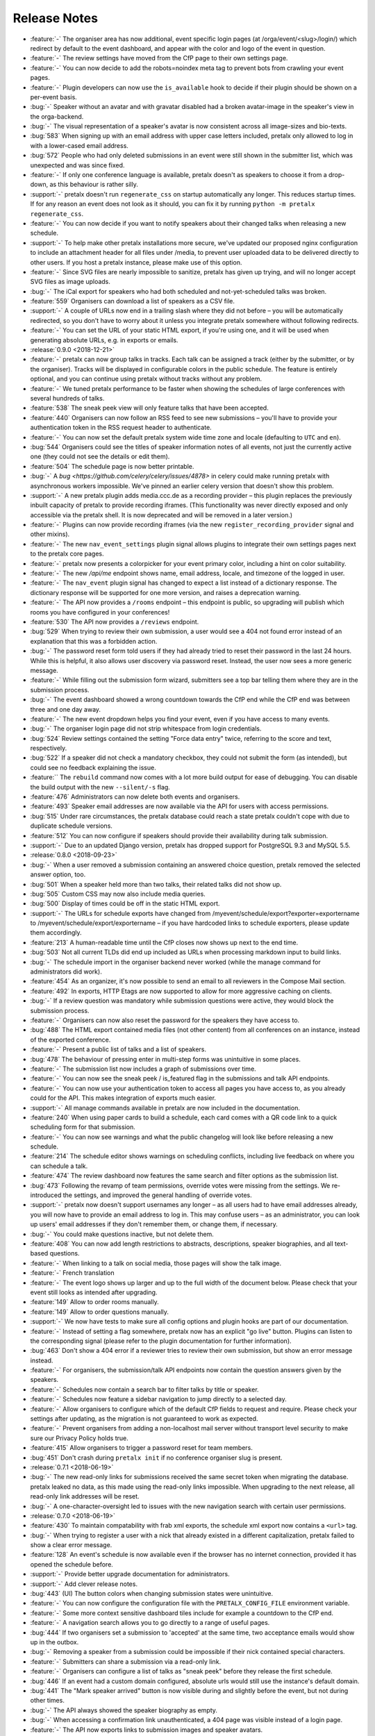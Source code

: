 .. _changelog:

Release Notes
=============

- :feature:`-` The organiser area has now additional, event specific login pages (at /orga/event/<slug>/login/) which redirect by default to the event dashboard, and appear with the color and logo of the event in question.
- :feature:`-` The review settings have moved from the CfP page to their own settings page.
- :feature:`-` You can now decide to add the robots=noindex meta tag to prevent bots from crawling your event pages.
- :feature:`-` Plugin developers can now use the ``is_available`` hook to decide if their plugin should be shown on a per-event basis.
- :bug:`-` Speaker without an avatar and with gravatar disabled had a broken avatar-image in the speaker's view in the orga-backend.
- :bug:`-` The visual representation of a speaker's avatar is now consistent across all image-sizes and bio-texts.
- :bug:`583` When signing up with an email address with upper case letters included, pretalx only allowed to log in with a lower-cased email address.
- :bug:`572` People who had only deleted submissions in an event were still shown in the submitter list, which was unexpected and was since fixed.
- :feature:`-` If only one conference language is available, pretalx doesn't as speakers to choose it from a drop-down, as this behaviour is rather silly.
- :support:`-` pretalx doesn't run ``regenerate_css`` on startup automatically any longer. This reduces startup times. If for any reason an event does not look as it should, you can fix it by running ``python -m pretalx regenerate_css``.
- :feature:`-` You can now decide if you want to notify speakers about their changed talks when releasing a new schedule.
- :support:`-` To help make other pretalx installations more secure, we've updated our proposed nginx configuration to include an attachment header for all files under /media, to prevent user uploaded data to be delivered directly to other users. If you host a pretalx instance, please make use of this option.
- :feature:`-` Since SVG files are nearly impossible to sanitize, pretalx has given up trying, and will no longer accept SVG files as image uploads.
- :bug:`-` The iCal export for speakers who had both scheduled and not-yet-scheduled talks was broken.
- :feature:`559` Organisers can download a list of speakers as a CSV file.
- :support:`-` A couple of URLs now end in a trailing slash where they did not before – you will be automatically redirected, so you don't have to worry about it unless you integrate pretalx somewhere without following redirects.
- :feature:`-` You can set the URL of your static HTML export, if you're using one, and it will be used when generating absolute URLs, e.g. in exports or emails.
- :release:`0.9.0 <2018-12-21>`
- :feature:`-` pretalx can now group talks in tracks. Each talk can be assigned a track (either by the submitter, or by the organiser). Tracks will be displayed in configurable colors in the public schedule. The feature is entirely optional, and you can continue using pretalx without tracks without any problem.
- :feature:`-` We tuned pretalx performance to be faster when showing the schedules of large conferences with several hundreds of talks.
- :feature:`538` The sneak peek view will only feature talks that have been accepted.
- :feature:`440` Organisers can now follow an RSS feed to see new submissions – you'll have to provide your authentication token in the RSS request header to authenticate.
- :feature:`-` You can now set the default pretalx system wide time zone and locale (defaulting to ``UTC`` and ``en``).
- :bug:`544` Organisers could see the titles of speaker information notes of all events, not just the currently active one (they could not see the details or edit them).
- :feature:`504` The schedule page is now better printable.
- :bug:`-` A `bug <https://github.com/celery/celery/issues/4878>` in celery could make running pretalx with asynchronous workers impossible. We've pinned an earlier celery version that doesn't show this problem.
- :support:`-` A new pretalx plugin adds media.ccc.de as a recording provider – this plugin replaces the previously inbuilt capacity of pretalx to provide recording iframes. (This functionality was never directly exposed and only accessible via the pretalx shell. It is now deprecated and will be removed in a later version.)
- :feature:`-` Plugins can now provide recording iframes (via the new ``register_recording_provider`` signal and other mixins).
- :feature:`-` The new ``nav_event_settings`` plugin signal allows plugins to integrate their own settings pages next to the pretalx core pages.
- :feature:`-` pretalx now presents a colorpicker for your event primary color, including a hint on color suitability.
- :feature:`-` The new `/api/me` endpoint shows name, email address, locale, and timezone of the logged in user.
- :feature:`-` The ``nav_event`` plugin signal has changed to expect a list instead of a dictionary response. The dictionary response will be supported for one more version, and raises a deprecation warning.
- :feature:`-` The API now provides a ``/rooms`` endpoint – this endpoint is public, so upgrading will publish which rooms you have configured in your conferences!
- :feature:`530` The API now provides a ``/reviews`` endpoint.
- :bug:`529` When trying to review their own submission, a user would see a 404 not found error instead of an explanation that this was a forbidden action.
- :bug:`-` The password reset form told users if they had already tried to reset their password in the last 24 hours. While this is helpful, it also allows user discovery via password reset. Instead, the user now sees a more generic message.
- :feature:`-` While filling out the submission form wizard, submitters see a top bar telling them where they are in the submission process.
- :bug:`-` The event dashboard showed a wrong countdown towards the CfP end while the CfP end was between three and one day away.
- :feature:`-` The new event dropdown helps you find your event, even if you have access to many events.
- :bug:`-` The organiser login page did not strip whitespace from login credentials.
- :bug:`524` Review settings contained the setting "Force data entry" twice, referring to the score and text, respectively.
- :bug:`522` If a speaker did not check a mandatory checkbox, they could not submit the form (as intended), but could see no feedback explaining the issue.
- :feature:`` The ``rebuild`` command now comes with a lot more build output for ease of debugging. You can disable the build output with the new ``--silent/-s`` flag.
- :feature:`476` Administrators can now delete both events and organisers.
- :feature:`493` Speaker email addresses are now available via the API for users with access permissions.
- :bug:`515` Under rare circumstances, the pretalx database could reach a state pretalx couldn't cope with due to duplicate schedule versions.
- :feature:`512` You can now configure if speakers should provide their availability during talk submission.
- :support:`-` Due to an updated Django version, pretalx has dropped support for PostgreSQL 9.3 and MySQL 5.5.
- :release:`0.8.0 <2018-09-23>`
- :bug:`-` When a user removed a submission containing an answered choice question, pretalx removed the selected answer option, too.
- :bug:`501` When a speaker held more than two talks, their related talks did not show up.
- :bug:`505` Custom CSS may now also include media queries.
- :bug:`500` Display of times could be off in the static HTML export.
- :support:`-` The URLs for schedule exports have changed from /myevent/schedule/export?exporter=exportername to /myevent/schedule/export/exportername – if you have hardcoded links to schedule exporters, please update them accordingly.
- :feature:`213` A human-readable time until the CfP closes now shows up next to the end time.
- :bug:`503` Not all current TLDs did end up included as URLs when processing markdown input to build links.
- :bug:`-` The schedule import in the organiser backend never worked (while the manage command for administrators did work).
- :feature:`454` As an organizer, it's now possible to send an email to all reviewers in the Compose Mail section.
- :feature:`492` In exports, HTTP Etags are now supported to allow for more aggressive caching on clients.
- :bug:`-` If a review question was mandatory while submission questions were active, they would block the submission process.
- :feature:`-` Organisers can now also reset the password for the speakers they have access to.
- :bug:`488` The HTML export contained media files (not other content) from all conferences on an instance, instead of the exported conference.
- :feature:`-` Present a public list of talks and a list of speakers.
- :bug:`478` The behaviour of pressing enter in multi-step forms was unintuitive in some places.
- :feature:`-` The submission list now includes a graph of submissions over time.
- :feature:`-` You can now see the sneak peek / is_featured flag in the submissions and talk API endpoints.
- :feature:`-` You can now use your authentication token to access all pages you have access to, as you already could for the API. This makes integration of exports much easier.
- :support:`-` All manage commands available in pretalx are now included in the documentation.
- :feature:`240` When using paper cards to build a schedule, each card comes with a QR code link to a quick scheduling form for that submission.
- :feature:`-` You can now see warnings and what the public changelog will look like before releasing a new schedule.
- :feature:`214` The schedule editor shows warnings on scheduling conflicts, including live feedback on where you can schedule a talk.
- :feature:`474` The review dashboard now features the same search and filter options as the submission list.
- :bug:`473` Following the revamp of team permissions, override votes were missing from the settings. We re-introduced the settings, and improved the general handling of override votes.
- :support:`-` pretalx now doesn't support usernames any longer – as all users had to have email addresses already, you will now have to provide an email address to log in. This may confuse users – as an administrator, you can look up users' email addresses if they don't remember them, or change them, if necessary.
- :bug:`-` You could make questions inactive, but not delete them.
- :feature:`408` You can now add length restrictions to abstracts, descriptions, speaker biographies, and all text-based questions.
- :feature:`-` When linking to a talk on social media, those pages will show the talk image.
- :feature:`-` French translation
- :feature:`-` The event logo shows up larger and up to the full width of the document below. Please check that your event still looks as intended after upgrading.
- :feature:`149` Allow to order rooms manually.
- :feature:`149` Allow to order questions manually.
- :support:`-` We now have tests to make sure all config options and plugin hooks are part of our documentation.
- :feature:`-` Instead of setting a flag somewhere, pretalx now has an explicit "go live" button. Plugins can listen to the corresponding signal (please refer to the plugin documentation for further information).
- :bug:`463` Don't show a 404 error if a reviewer tries to review their own submission, but show an error message instead.
- :feature:`-` For organisers, the submission/talk API endpoints now contain the question answers given by the speakers.
- :feature:`-` Schedules now contain a search bar to filter talks by title or speaker.
- :feature:`-` Schedules now feature a sidebar navigation to jump directly to a selected day.
- :feature:`-` Allow organisers to configure which of the default CfP fields to request and require. Please check your settings after updating, as the migration is not guaranteed to work as expected.
- :feature:`-` Prevent organisers from adding a non-localhost mail server without transport level security to make sure our Privacy Policy holds true.
- :feature:`415` Allow organisers to trigger a password reset for team members.
- :bug:`451` Don't crash during ``pretalx init`` if no conference organiser slug is present.
- :release:`0.7.1 <2018-06-19>`
- :bug:`-` The new read-only links for submissions received the same secret token when migrating the database. pretalx leaked no data, as this made using the read-only links impossible. When upgrading to the next release, all read-only link addresses will be reset.
- :bug:`-` A one-character-oversight led to issues with the new navigation search with certain user permissions.
- :release:`0.7.0 <2018-06-19>`
- :feature:`430` To maintain compatability with frab xml exports, the schedule xml export now contains a ``<url>`` tag.
- :bug:`-` When trying to register a user with a nick that already existed in a different capitalization, pretalx failed to show a clear error message.
- :feature:`128` An event's schedule is now available even if the browser has no internet connection, provided it has opened the schedule before.
- :support:`-` Provide better upgrade documentation for administrators.
- :support:`-` Add clever release notes.
- :bug:`443` (UI) The button colors when changing submission states were unintuitive.
- :feature:`-` You can now configure the configuration file with the ``PRETALX_CONFIG_FILE`` environment variable.
- :feature:`-` Some more context sensitive dashboard tiles include for example a countdown to the CfP end.
- :feature:`-` A navigation search allows you to go directly to a range of useful pages.
- :bug:`444` If two organisers set a submission to 'accepted' at the same time, two acceptance emails would show up in the outbox.
- :bug:`-` Removing a speaker from a submission could be impossible if their nick contained special characters.
- :feature:`-` Submitters can share a submission via a read-only link.
- :feature:`-` Organisers can configure a list of talks as "sneak peek" before they release the first schedule.
- :bug:`446` If an event had a custom domain configured, absolute urls would still use the instance's default domain.
- :bug:`441` The "Mark speaker arrived" button is now visible during and slightly before the event, but not during other times.
- :bug:`-` The API always showed the speaker biography as empty.
- :bug:`-` When accessing a confirmation link unauthenticated, a 404 page was visible instead of a login page.
- :feature:`-` The API now exports links to submission images and speaker avatars.
- :bug:`-` HTML exports failed if a speaker had canceled their talk.
- :bug:`-` Sometimes, empty HTML reports showed up with all talks missing.
- :release:`0.6.1 <2018-05-15>`
- :bug:`-` The "Copy to draft" button was missing when viewing a sent email.
- :bug:`431` Accepted, but unconfirmed talks showed up as "Other talks" on the public schedule once the speaker had confirmed one talk.
- :release:`0.6.0 <2018-05-06>`
- :feature:`-` New plugin hook: ``pretalx.submission.signals.submission_state_change`` will trigger on any state change by a submission.
- :feature:`-` The frab compatible xml now uses UUIDs, and includes an XML comment with a pretalx version string.
- :feature:`-` pretalx has a better general look and feel and colorscheme.
- :feature:`-` Organisers can make more changes to speaker profiles and submissions to ease event administration.
- :feature:`-` pretalx now has a concept of organisers and teams.
- :feature:`-` To avoid running into issues when uploading custom CSS, and ensuring smooth operations, custom colors and CSS is not used in the organiser area anymore.
- :feature:`-` You can now send mails from templates and use shortcuts from submissions to send mails to specific speakers.
- :feature:`-` Since different events have different needs, organisers can now choose if speakers have to provide submission abstracts, descriptions, and speaker biographies during the CfP.
- :bug:`375` Speakers could see their submission in the orga backend, but could access no information they did not put there themselves.
- :bug:`-` The API showed talks to organisers if no schedule was present yet. It did not show the information to unauthorised users.
- :bug:`-` There was no possibility to reset a user's API token.
- :bug:`-` If an organiser changed a speaker's email address, they could assign an address already in use in the pretalx instance, resulting in buggy behaviour all around.
- :release:`0.5.0 <2018-03-07>`
- :feature:`-` pretalx now features a Plugin API, allowing to install custom plugins. Plugins can add their own exporters, and hook into plugin hooks. You can enable or disable plugins per event. You can find the plugin developer documentation: https://docs.pretalx.org/en/latest/developer/plugins/index.html
- :feature:`340` Organisers can now decide if reviewers should have to submit a score or a text with their review.
- :feature:`93` Organisers can provide room-based information for speakers, and send it automatically in the emails about talk scheduling.
- :feature:`318` The list of submissions is now better searchable.
- :feature:`294` Speakers can now upload an image that will show up next to their talk information.
- :feature:`-` Reviewers can now also answer custom questions during their review, with all capabilities that speaker questions have.
- :feature:`352` There are now optional review deadlines, preventing users from adding, modifying or removing reviews after a certain date.
- :feature:`-` Individual directories for logs, media, and static files can now take their values from environment variables.
- :feature:`348` Organisers can now show information snippets to submitters, or speakers.
- :feature:`-` Allow to filter question statistics by speaker status.
- :bug:`344` In the dashboard, reviewers would see an incorrect link to add new reviewers.
- :bug:`341` The "save" button was missing on the mail settings page.
- :bug:`333` Users could not see (instead not change) their submissions after CfP end, until they were either rejected or accepted.
- :bug:`-` In the <title> tag, the event showed up twice, once properly and once in a technical representation.
- :bug:`-` Documentation fix: The environment variable for database passwords is ``PRETALX_DB_PASS``, not ``PRETALX_DB_PASSWORD``.
- :bug:`-` Unconfirmed talks showed up as empty boxes in the schedule editor.
- :bug:`-` Upgrading the privileges of an existing user did not result in an email, since it required no new account.
- :bug:`300` The Docker setup was non-functional. The documentation includes a notice of limited support.
- :bug:`-` The orga view now always uses the event timezone.
- :release:`0.4.1 <2018-02-05>`
- :bug:`335` CfP was uneditable due to missing "Save" button.
- :bug:`336` Organisers couldn't add new questions.
- :release:`0.4.0 <2018-02-04>`
- :feature:`-` A page in the organiser area lists and links all possible data exports in one export page.
- :feature:`322` You may now import XML files to release a new schedule.
- :feature:`292` We added a new team management interface to manage all team members and permissions in one place.
- :feature:`-` The new `init` command for project setup adds the initial user, but in time it should ask for basic configuration, aswell.
- :feature:`-` The `rebuild` command now supports a `--clear` flag to remove all static assets before rebuilding them.
- :feature:`-` You can choose a pattern for the header hero strip in your event color.
- :feature:`320` You can now choose different deadlines per submission type, overriding the default deadline.
- :feature:`325` All forms are instantly editable if you have edit permissions, and disabled otherwise. No more need to click "Edit"!
- :bug:`-` The schedule export could change project settings, requiring pretalx restart to reset the settings. Unchecking the "Generate HTML export on schedule release" settings was a workaround for this bug.
- :bug:`259` When running pretalx as (in-application) superuser, permission issues could arise. pretalx now warns and offers to migrate the account to an administrator account.
- :bug:`-` Frontend password validation was non-functional, and never displayed interactive password statistics. This was a display issue.
- :bug:`327` We removed the unused `max_duration` property of submission types.
- :bug:`329` Users always saw the default submission type instead of their chosen one.
- :release:`0.3.1 <2018-01-18>`
- :bug:`-` Make 404 errors more helpful.
- :bug:`-` Re-introduce support for the documented ``PRETALX_DATA_DIR`` environment variable.
- :bug:`-` Leaving an optional choice question empty resulted in a server error.
- :release:`0.3.0 <2018-01-17>`
- :feature:`243` Organisers can mark speakers as "arrived".
- :feature:`67` Visitors can download an ical file containing all talks of a single speaker.
- :feature:`-` We have a new API for speakers.
- :feature:`-` The speaker biography is now visible in submissions in the API endpoint.
- :bug:`-` Non-superusers could not access the email sending form.
- :bug:`-` More than one event stage could be visible as active.
- :bug:`-` If a user without active log-in looked at entered submissions, they triggered a server error instead of a 404.
- :bug:`-` If notifications about new submissions were active, pretalx sent the mails to the submitter instead of the organizer.
- :release:`0.2.2 <2017-12-11>`
- :bug:`-` Reviewers could not view speaker pages.
- :bug:`-` Inviting somebody twice did not issue a second invitation object.
- :bug:`-` Somebody who was reviewer first could not join the organizer team.
- :release:`0.2.1 <2017-12-06>`
- :feature:`122` All HTML contains better meta tags, which leads to better display in social media.
- :bug:`289` Organisers could not delete inactive questions (making them active first worked as a workaround).
- :bug:`288` Organisers could not delete choice questions as long as they still had answer options.
- :bug:`-` Review team invitations sometimes failed, resulting in useless invitation objects.
- :bug:`-` Clicking the "Save & next" button when reviewing could result in an internal error, without any data loss.
- :bug:`-` Organisers could not remove reviewers from teams.
- :bug:`-` Absolute URLs always included 'localhost' as their host.
- :bug:`-` When adding a submission in the orga backend with an orga user as speaker, the orga user did not receive a speaker profile.
- :release:`0.2.0 <2017-12-01>`
- :bug:`-` The default value for email SSL usage is now ``False``, permitting the default configuration of ``localhost:25`` to work on more machines out of the box.
- :feature:`159` E-mails are now sent with a multipart/HTML version, featuring the mail's text in a box, styled with the event's primary color.
- :feature:`126` You can now choose to hide the public schedule (including talk pages and speaker pages, but excluding feedback pages and the schedule.xml export)
- :feature:`215` pretalx validates mail template placeholders, and prevents organisers from saving templates including invalid placeholders.
- :feature:`208` You can now ask questions that take an uploaded file as an answer.
- :feature:`209` Speakers can now upload files which will be visible on their talk page.
- :feature:`210`, :feature:`195` The review interface has been rewritten to include fewer pages with more information relevant to the user, dependent on event stages and their role in the event.
- :feature:`38` pretalx can now run with celery (an asynchronous task scheduler) for long running tasks and tasks like email sending. The new config section is part of our documentation.
- :feature:`-` The new ``rebuild`` command recompiles all static assets.
- :feature:`207` Question answers now receive a nice evaluation, aggregating all given answers.
- :feature:`233` Organisers can mark questions as 'answers contain personal data'. When users delete their accounts, they also delete answers of these questions.
- :feature:`78` We moved to a new permission system that allows for more flexible roles. Please report any bugs that may relate to incorrect permissions.
- :feature:`171` You can now configure a custom domain to use with your event, in case you have an event specific domain for each of your events.
- :feature:`156` You can assign "override votes" to reviewers, which function like vetos (both positive and negative), on an individual basis.
- :feature:`-` The new read-only REST API supports resources for events and submissions.
- :bug:`304` pretalx crashed with incorrect invite keys, now it shows a 404 page.
- :bug:`-` When building absolute URLs for exports, emails, and RSS feeds, pretalx used 'localhost' instead of the actual configured URL.
- :bug:`-` If a user was both an orga member and a reviewer, they could encounter access rights issues.
- :bug:`-` When removing the custom event color, and then adding it again, caching issues could occur.
- :bug:`-` Inactive questions (questions not visible to speakers) were not editable.
- :bug:`-` In some places, gravatar images of the visiting user were visible instead of the speaker.
- :bug:`-` The event stage display could show conflicting phases as active.
- :bug:`287` The default submission type was not, in fact, suggested by default.
- :release:`0.1.0 <2017-11-01>`
